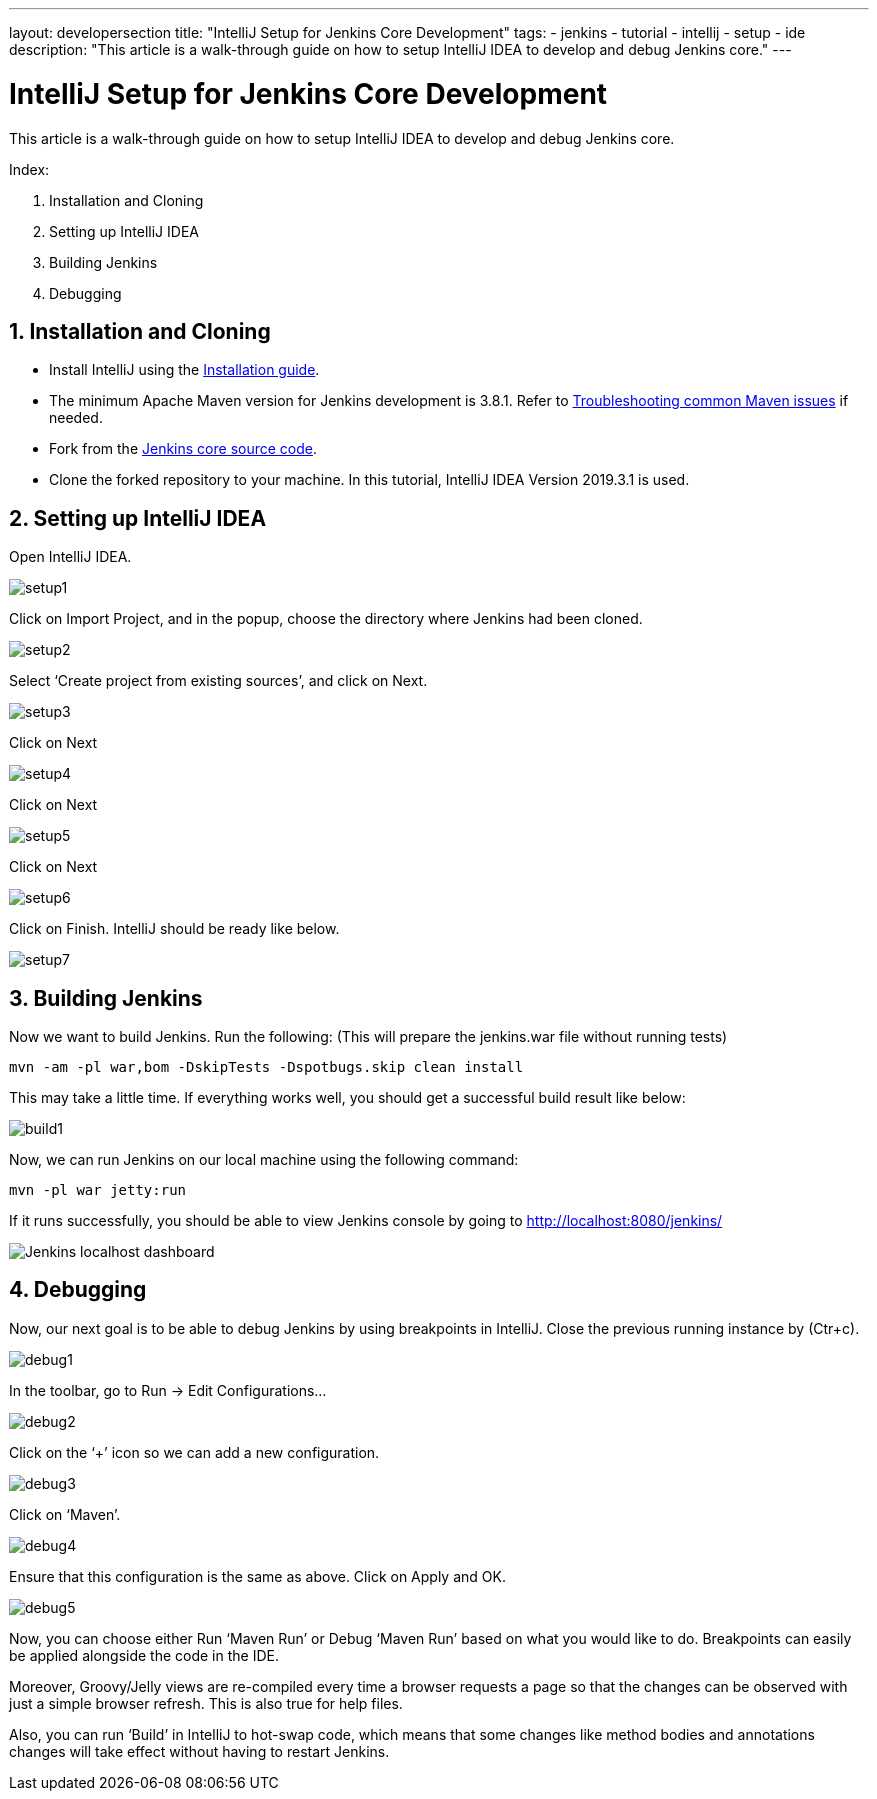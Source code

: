 ---
layout: developersection
title: "IntelliJ Setup for Jenkins Core Development"
tags:
- jenkins
- tutorial
- intellij
- setup
- ide
description: "This article is a walk-through guide on how to setup IntelliJ IDEA to develop and debug Jenkins core."
---

= IntelliJ Setup for Jenkins Core Development

This article is a walk-through guide on how to setup IntelliJ IDEA to develop and debug Jenkins core.

Index:

1. Installation and Cloning
2. Setting up IntelliJ IDEA
3. Building Jenkins
4. Debugging

== 1. Installation and Cloning

** Install IntelliJ using the link:https://www.jetbrains.com/help/idea/installation-guide.html[Installation guide]. 
** The minimum Apache Maven version for Jenkins development is 3.8.1. Refer to link:https://www.jetbrains.com/help/idea/troubleshooting-common-maven-issues.html[Troubleshooting common Maven issues] if needed.
** Fork from the link:https://github.com/jenkinsci/jenkins[Jenkins core source code]. 
** Clone the forked repository to your machine. In this tutorial, IntelliJ IDEA Version 2019.3.1 is used.

== 2. Setting up IntelliJ IDEA

Open IntelliJ IDEA.

image::/images/developer/building/intellij/setup1.png[]

Click on Import Project, and in the popup, choose the directory where Jenkins had been cloned.

image::/images/developer/building/intellij/setup2.png[]

Select ‘Create project from existing sources’, and click on Next.

image::/images/developer/building/intellij/setup3.png[]

Click on Next

image::/images/developer/building/intellij/setup4.png[]

Click on Next

image::/images/developer/building/intellij/setup5.png[]

Click on Next

image::/images/developer/building/intellij/setup6.png[]

Click on Finish. IntelliJ should be ready like below.

image::/images/developer/building/intellij/setup7.png[]

== 3. Building Jenkins

Now we want to build Jenkins. Run the following: (This will prepare the jenkins.war file without running tests)

 mvn -am -pl war,bom -DskipTests -Dspotbugs.skip clean install

This may take a little time. If everything works well, you should get a successful build result like below:

image::/images/developer/building/intellij/build1.png[]

Now, we can run Jenkins on our local machine using the following command:

 mvn -pl war jetty:run

If it runs successfully, you should be able to view Jenkins console by going to http://localhost:8080/jenkins/

image::/images/developer/building/intellij/build2.png[alt= "Jenkins localhost dashboard"]

== 4. Debugging

Now, our next goal is to be able to debug Jenkins by using breakpoints in IntelliJ. Close the previous running instance by (Ctr+c).

image::/images/developer/building/intellij/debug1.png[]

In the toolbar, go to Run -> Edit Configurations…

image::/images/developer/building/intellij/debug2.png[]

Click on the ‘+’ icon so we can add a new configuration.

image::/images/developer/building/intellij/debug3.png[]

Click on ‘Maven’.

image::/images/developer/building/intellij/debug4.png[]

Ensure that this configuration is the same as above. Click on Apply and OK.

image::/images/developer/building/intellij/debug5.png[]

Now, you can choose either Run ‘Maven Run’ or Debug ‘Maven Run’ based on what you would like to do. Breakpoints can easily be applied alongside the code in the IDE.

Moreover, Groovy/Jelly views are re-compiled every time a browser requests a page so that the changes can be observed with just a simple browser refresh. This is also true for help files.

Also, you can run ‘Build’ in IntelliJ to hot-swap code, which means that some changes like method bodies and annotations changes will take effect without having to restart Jenkins.
